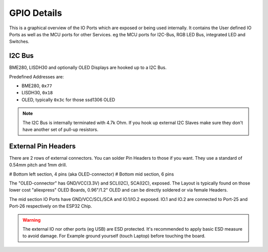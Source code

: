 
GPIO Details
===============

This is a graphical overview of the IO Ports which are exposed or being used internally.
It contains the User defined IO Ports as well as the MCU ports for other Services.
eg the MCU ports for I2C-Bus, RGB LED Bus, integrated LED and Switches.


.. image:: ../img/gpio-explainer.png
   :scale: 50 %

I2C Bus
-------------

BME280, LISDH30 and optionally OLED Displays are hooked up to a I2C Bus.

Predefined Addresses are:

- BME280, ``0x77``
- LISDH30, ``0x18``
- OLED, typically ``0x3c`` for those ssd1306 OLED

.. note::
   The I2C Bus is internally terminated with 4.7k Ohm. If you hook up external I2C Slaves make sure they don't have another set of pull-up resistors.

External Pin Headers
----------------------

There are 2 rows of external connectors. You can solder Pin Headers to those if you want. They use a standard of 0.54mm pitch and 1mm drill.

# Bottom left section, 4 pins (aka OLED-connector)
# Bottom mid section, 6 pins

The "OLED-connector" has GND/VCC(3.3V) and SCL(I2C), SCA(I2C), exposed. The Layout is typically found on those lower cost "aliexpress" OLED Boards, 0.96"/1.2" OLED and can be directly soldered or via female Headers.

The mid section IO Ports have GND/VCC/SCL/SCA and IO.1/IO.2 exposed. 
IO.1 and IO.2 are connected to Port-25 and Port-26 respectively on the ESP32 Chip.

.. image:: ../img/fth-front-io-header-section.png
   :scale: 50 %


.. warning::
   The external IO nor other ports (eg USB) are ESD protected. It's recommended to apply basic ESD measure to avoid damage. For Example ground yourself (touch Laptop) before touching the board.